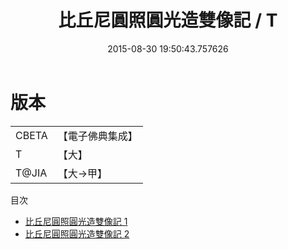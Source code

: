 #+TITLE: 比丘尼圓照圓光造雙像記 / T

#+DATE: 2015-08-30 19:50:43.757626
* 版本
 |     CBETA|【電子佛典集成】|
 |         T|【大】     |
 |     T@JIA|【大→甲】   |
目次
 - [[file:KR6d0132_001.txt][比丘尼圓照圓光造雙像記 1]]
 - [[file:KR6d0132_002.txt][比丘尼圓照圓光造雙像記 2]]
